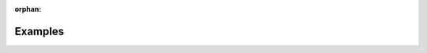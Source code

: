 :orphan:

.. _examples:

########
Examples
########

.. grid:: 3

    .. grid-item-card:: Must Sing Example
        :link: returning-examples-must-sing
        :link-type: doc

        Examine a simple legal rule in L4.

    .. grid-item-card:: Rodents and Vermin Example
        :link: returning-examples-rodents-vermin
        :link-type: doc

        Understand decision rules using a home insurance policy.

    .. grid-item-card:: PDPA DBNO Example
        :link: returning-examples-pdpa-dbno
        :link-type: doc

        Explore L4 applied to real world legilation.

.. grid:: 2

    .. grid-item-card:: Motor Insurance Example
        :link: returning-examples-motor-insurance
        :link-type: doc

        Understand predicate logic in L4.

    .. grid-item-card:: Contract as Automaton Example
        :link: returning-examples-contract-automaton
        :link-type: doc

        Study events & consequences and obligations & permissions.







